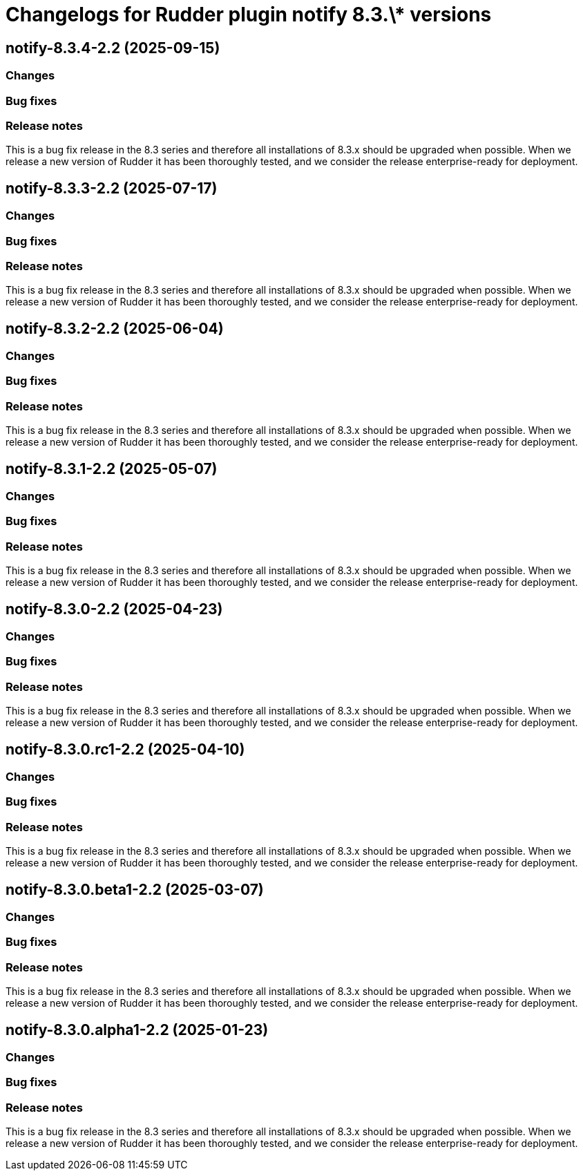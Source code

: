 = Changelogs for Rudder plugin notify 8.3.\* versions

== notify-8.3.4-2.2 (2025-09-15)

=== Changes


=== Bug fixes

=== Release notes

This is a bug fix release in the 8.3 series and therefore all installations of 8.3.x should be upgraded when possible. When we release a new version of Rudder it has been thoroughly tested, and we consider the release enterprise-ready for deployment.

== notify-8.3.3-2.2 (2025-07-17)

=== Changes


=== Bug fixes

=== Release notes

This is a bug fix release in the 8.3 series and therefore all installations of 8.3.x should be upgraded when possible. When we release a new version of Rudder it has been thoroughly tested, and we consider the release enterprise-ready for deployment.

== notify-8.3.2-2.2 (2025-06-04)

=== Changes


=== Bug fixes

=== Release notes

This is a bug fix release in the 8.3 series and therefore all installations of 8.3.x should be upgraded when possible. When we release a new version of Rudder it has been thoroughly tested, and we consider the release enterprise-ready for deployment.

== notify-8.3.1-2.2 (2025-05-07)

=== Changes


=== Bug fixes

=== Release notes

This is a bug fix release in the 8.3 series and therefore all installations of 8.3.x should be upgraded when possible. When we release a new version of Rudder it has been thoroughly tested, and we consider the release enterprise-ready for deployment.

== notify-8.3.0-2.2 (2025-04-23)

=== Changes


=== Bug fixes

=== Release notes

This is a bug fix release in the 8.3 series and therefore all installations of 8.3.x should be upgraded when possible. When we release a new version of Rudder it has been thoroughly tested, and we consider the release enterprise-ready for deployment.

== notify-8.3.0.rc1-2.2 (2025-04-10)

=== Changes


=== Bug fixes

=== Release notes

This is a bug fix release in the 8.3 series and therefore all installations of 8.3.x should be upgraded when possible. When we release a new version of Rudder it has been thoroughly tested, and we consider the release enterprise-ready for deployment.

== notify-8.3.0.beta1-2.2 (2025-03-07)

=== Changes


=== Bug fixes

=== Release notes

This is a bug fix release in the 8.3 series and therefore all installations of 8.3.x should be upgraded when possible. When we release a new version of Rudder it has been thoroughly tested, and we consider the release enterprise-ready for deployment.

== notify-8.3.0.alpha1-2.2 (2025-01-23)

=== Changes


=== Bug fixes

=== Release notes

This is a bug fix release in the 8.3 series and therefore all installations of 8.3.x should be upgraded when possible. When we release a new version of Rudder it has been thoroughly tested, and we consider the release enterprise-ready for deployment.

